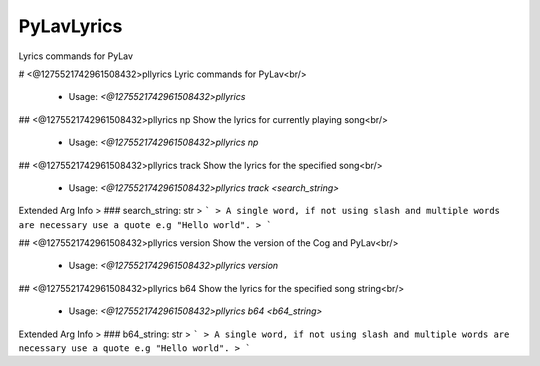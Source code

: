 PyLavLyrics
===========

Lyrics commands for PyLav

# <@1275521742961508432>pllyrics
Lyric commands for PyLav<br/>
 - Usage: `<@1275521742961508432>pllyrics`


## <@1275521742961508432>pllyrics np
Show the lyrics for currently playing song<br/>
 - Usage: `<@1275521742961508432>pllyrics np`


## <@1275521742961508432>pllyrics track
Show the lyrics for the specified song<br/>
 - Usage: `<@1275521742961508432>pllyrics track <search_string>`
Extended Arg Info
> ### search_string: str
> ```
> A single word, if not using slash and multiple words are necessary use a quote e.g "Hello world".
> ```


## <@1275521742961508432>pllyrics version
Show the version of the Cog and PyLav<br/>
 - Usage: `<@1275521742961508432>pllyrics version`


## <@1275521742961508432>pllyrics b64
Show the lyrics for the specified song string<br/>
 - Usage: `<@1275521742961508432>pllyrics b64 <b64_string>`
Extended Arg Info
> ### b64_string: str
> ```
> A single word, if not using slash and multiple words are necessary use a quote e.g "Hello world".
> ```


